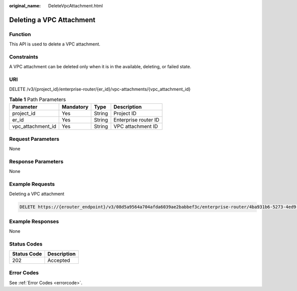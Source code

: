 :original_name: DeleteVpcAttachment.html

.. _DeleteVpcAttachment:

Deleting a VPC Attachment
=========================

Function
--------

This API is used to delete a VPC attachment.

Constraints
-----------

A VPC attachment can be deleted only when it is in the available, deleting, or failed state.

URI
---

DELETE /v3/{project_id}/enterprise-router/{er_id}/vpc-attachments/{vpc_attachment_id}

.. table:: **Table 1** Path Parameters

   ================= ========= ====== ====================
   Parameter         Mandatory Type   Description
   ================= ========= ====== ====================
   project_id        Yes       String Project ID
   er_id             Yes       String Enterprise router ID
   vpc_attachment_id Yes       String VPC attachment ID
   ================= ========= ====== ====================

Request Parameters
------------------

None

Response Parameters
-------------------

None

Example Requests
----------------

Deleting a VPC attachment

.. code-block:: text

   DELETE https://{erouter_endpoint}/v3/08d5a9564a704afda6039ae2babbef3c/enterprise-router/4ba931b6-5273-4ed9-8eeb-484d16a4786f/vpc-attachments/b70aee08-c671-4cad-9fd5-7381d163bcc8

Example Responses
-----------------

None

Status Codes
------------

=========== ===========
Status Code Description
=========== ===========
202         Accepted
=========== ===========

Error Codes
-----------

See :ref:`Error Codes <errorcode>`.
